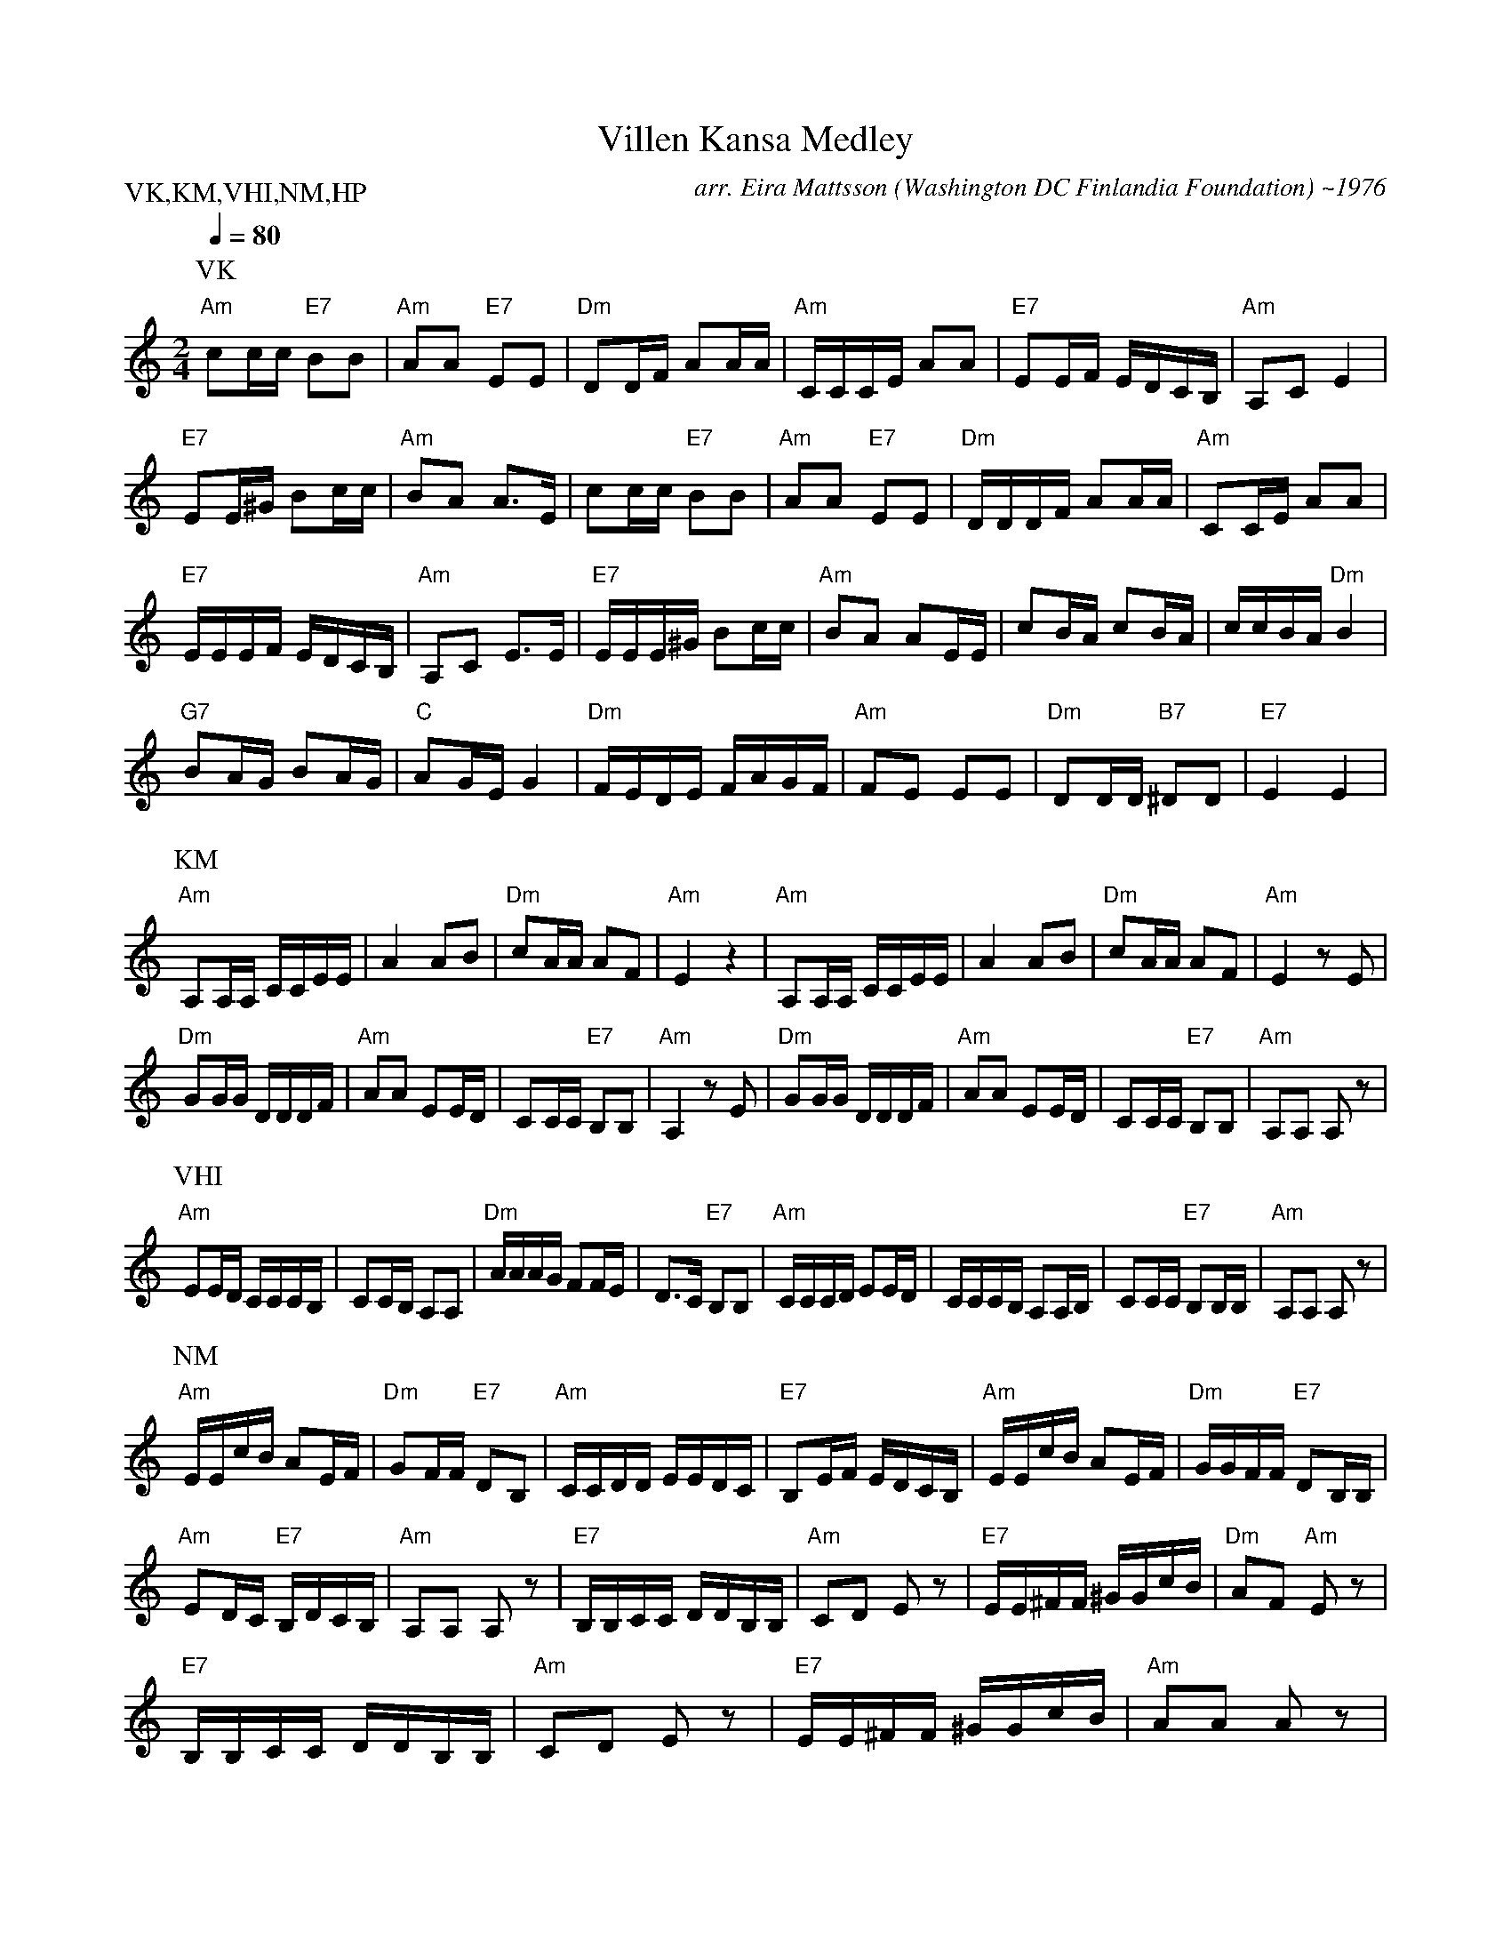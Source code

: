 X:74
T:Villen Kansa Medley
M:2/4
L:1/16
Q:1/4=80
C:arr. Eira Mattsson (Washington DC Finlandia Foundation) ~1976
S:Villen Kansa, Kuna Mina.. Varjele Hyvaa Issa, Nikkeli Markka, Humu-Pekka
R:jenkka
P:VK,KM,VHI,NM,HP
N:1. Villen Kansa
2. Kuna Mina Koto Ani Laksin
3. Varjele Hyvaa Isa
4. Nikkeli Markka
5. Humu-Pekka
K:Am
P:VK
"Am" c2cc "E7" B2B2 | "Am" A2A2 "E7" E2E2 | "Dm" D2DF A2AA | "Am" CCCE A2A2 |
"E7" E2EF EDCB, | "Am" A,2C2 E4 | !
"E7" E2E^G B2cc | "Am" B2A2 A3E | c2cc "E7" B2B2 | "Am" A2A2 "E7" E2E2 |
"Dm" DDDF A2AA | "Am" C2CE A2A2 | !
"E7" EEEF EDCB, | "Am" A,2C2 E3E | "E7" EEE^G B2cc | "Am" B2A2 A2EE |
c2BA c2BA | ccBA "Dm" B4 | !
"G7" B2AG B2AG | "C" A2GE G4 | "Dm" FEDE FAGF | "Am" F2E2 E2E2 |
"Dm" D2DD "B7" ^D2D2 | "E7" E4 E4 | !
P:KM
"Am" A,2A,A, CCEE | A4 A2B2 | "Dm" c2AA A2F2 | "Am" E4 z4 |
"Am" A,2A,A, CCEE | A4 A2B2 | "Dm" c2AA A2F2 | "Am" E4 z2 E2 | !
"Dm" G2GG DDDF | "Am" A2A2 E2ED | C2CC "E7" B,2B,2 | "Am" A,4 z2 E2 |
"Dm" G2GG DDDF | "Am" A2A2 E2ED | C2CC "E7" B,2B,2 | "Am" A,2A,2 A,2 z2 | !
P:VHI
"Am" E2ED CCCB, | C2CB, A,2A,2 | "Dm" AAAG F2FE | D3C "E7" B,2B,2 |
"Am"CCCD E2ED | CCCB, A,2A,B, | C2CC "E7" B,2B,B, | "Am" A,2A,2 A,2 z2 | !
P:NM
"Am" EEcB A2EF | "Dm" G2FF "E7" D2B,2 |
"Am" CCDD EEDC | "E7" B,2EF EDCB, |
"Am" EEcB A2EF | "Dm" GGFF "E7" D2B,B, | !
"Am" E2DC "E7" B,DCB, | "Am" A,2A,2 A,2 z2 |
"E7" B,B,CC DDB,B, | "Am" C2D2 E2 z2 |
"E7" EE^FF ^GGcB | "Dm" A2F2 "Am" E2 z2 | !
"E7" B,B,CC DDB,B, | "Am" C2D2 E2 z2 |
"E7" EE^FF ^GGcB | "Am" A2A2 A2 z2 | !
P:HP
"Am" A,A,CE AAAE | "Dm" FFFD "Am" E2E2 |
"Dm" D2DB, "Am" CCCA, | "E7" B,2EF EDCB, | !
"Am" A,A,CE AAAE | "Dm" FFFD "Am" E2E2 |
c2cA "E7" BBB^G | "Am" A2A2 A2 z2 | !
|: "Dm" FFdc B2B2 | "Am" EEcB A2A2 |
"Dm" F2FD "Am" E2EE | "E7" E2cB "Am" A2 z2 :||
